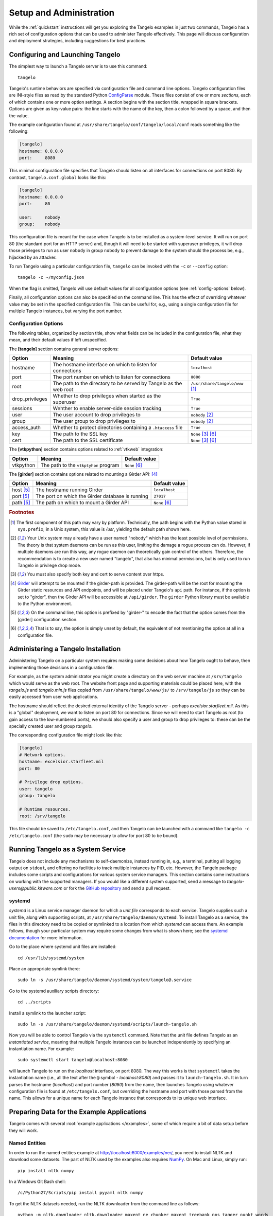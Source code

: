 ================================
    Setup and Administration
================================

While the :ref:`quickstart` instructions will get you exploring the Tangelo
examples in just two commands, Tangelo has a rich set of configuration options
that can be used to administer Tangelo effectively.  This page will discuss
configuration and deployment strategies, including suggestions for best
practices.

Configuring and Launching Tangelo
=================================

The simplest way to launch a Tangelo server is to use this command: ::

    tangelo

Tangelo's runtime behaviors are specified via configuration file and command
line options.  Tangelo configuration files are INI-style files as read by the
standard Python `ConfigParse
<https://docs.python.org/2/library/configparser.html>`_ module.  These files
consist of one or more `sections`, each of which contains one or more option
settings.  A section begins with the section title, wrapped in square brackets.
Options are given as key-value pairs:  the line starts with the name of the
key, then a colon followed by a space, and then the value.

The example configuration found at
``/usr/share/tangelo/conf/tangelo/local/conf`` reads something like the
following:

.. code-block:: cfg

    [tangelo]
    hostname: 0.0.0.0
    port:     8080

This minimal configuration file specifies that Tangelo should listen on all
interfaces for connections on port 8080.  By contrast, ``tangelo.conf.global``
looks like this:

.. code-block:: cfg

    [tangelo]
    hostname: 0.0.0.0
    port:     80

    user:     nobody
    group:    nobody

This configuration file is meant for the case when Tangelo is to be installed as
a system-level service.  It will run on port 80 (the standard port for an HTTP
server) and, though it will need to be started with superuser privileges, it
will drop those privleges to run as user ``nobody`` in group ``nobody`` to
prevent damage to the system should the process be, e.g., hijacked by an
attacker.

To run Tangelo using a particular configuration file, ``tangelo`` can be invoked
with the ``-c`` or ``--config`` option: ::

    tangelo -c ~/myconfig.json

When the flag is omitted, Tangelo will use default values for all
configuration options (see :ref:`config-options` below).

Finally, all configuration options can also be specified on the command line.
This has the effect of overriding whatever value may be set in the specified
configuration file.  This can be useful for, e.g., using a single configuration
file for multiple Tangelo instances, but varying the port number.

.. _config-options:

Configuration Options
---------------------

The following tables, organized by section title, show what fields can be
included in the configuration file, what they mean, and their default values if
left unspecified.

The **[tangelo]** section contains general server options:

================ =================================================================   =================================
Option           Meaning                                                             Default value
================ =================================================================   =================================
hostname         The hostname interface on which to listen for connections           ``localhost``

port             The port number on which to listen for connections                  ``8080``

root             The path to the directory to be served by Tangelo as the web root   ``/usr/share/tangelo/www`` [#root]_

drop_privileges  Whether to drop privileges when started as the superuser            ``True``

sessions         Wehther to enable server-side session tracking                      ``True``

user             The user account to drop privileges to                              ``nobody`` [#usergroup]_

group            The user group to drop privileges to                                ``nobody`` [#usergroup]_

access_auth      Whether to protect directories containing a ``.htaccess`` file      ``True``

key              The path to the SSL key                                             ``None`` [#https]_ [#unset]_

cert             The path to the SSL certificate                                     ``None`` [#https]_ [#unset]_
================ =================================================================   =================================

The **[vtkpython]** section contains options related to :ref:`vtkweb` integration:

================ =================================================================   =================================
Option           Meaning                                                             Default value
================ =================================================================   =================================
vtkpython        The path to the ``vtkptyhon`` program                               ``None`` [#unset]_
================ =================================================================   =================================

The **[girder]** section contains options related to mounting a Girder API: [#gird]_

================ =================================================================   =================================
Option           Meaning                                                             Default value
================ =================================================================   =================================
host [#girdopt]_ The hostname running Girder                                         ``localhost``

port [#girdopt]_ The port on which the Girder database is running                    ``27017``

path [#girdopt]_ The path on which to mount a Girder API                             ``None`` [#unset]_
================ =================================================================   =================================

.. rubric:: Footnotes

.. [#root] The first component of this path may vary by platform.  Technically,
    the path begins with the Python value stored in ``sys.prefix``; in a Unix
    system, this value is */usr*, yielding the default path shown here.

.. [#usergroup] Your Unix system may already have a user named "nobody" which
    has the least possible level of permissions.  The theory is that system daemons
    can be run as this user, limiting the damage a rogue process can do.  However,
    if multiple daemons are run this way, any rogue daemon can theoretically gain
    control of the others.  Therefore, the recommendation is to create a new user
    named "tangelo", that also has minimal permissions, but is only used to run
    Tangelo in privilege drop mode.

.. [#https] You must also specify both key and cert to serve content over
    https.

.. [#gird] `Girder <https://github.com/girder/girder>`_ will attempt to be
    mounted if the girder-path is provided. The girder-path will be the root for
    mounting the Girder static resources and API endpoints, and will be placed
    under Tangelo's ``api`` path.  For instance, if the option is set to "girder",
    then the Girder API will be accessible at ``/api/girder``. The ``girder``
    Python library must be available to the Python environment.

.. [#girdopt] On the command line, this option is prefixed by "girder-" to
    encode the fact that the option comes from the [girder] configuration section.

.. [#unset] That is to say, the option is simply unset by default, the
    equivalent of not mentioning the option at all in a configuration file.

Administering a Tangelo Installation
====================================

Administering Tangelo on a particular system requires making some decisions
about how Tangelo ought to behave, then implementing those decisions in a
configuration file.

For example, as the system administrator you might create a directory on the web
server machine at ``/srv/tangelo`` which would serve as the web root.  The
website front page and supporting materials could be placed here, with the
*tangelo.js* and *tangelo.min.js* files copied from
``/usr/share/tangelo/www/js/`` to ``/srv/tangelo/js`` so they can be easily
accessed from user web applications.

The hostname should reflect the desired external identity of the Tangelo server -
perhaps *excelsior.starfleet.mil*.  As this is a "global" deployment, we want to
listen on port 80 for connections.  Since we will need to start Tangelo as root
(to gain access to the low-numbered ports), we should also specify a user and
group to drop privileges to:  these can be the specially created user and group
*tangelo*.

The corresponding configuration file might look like this:

.. code-block:: cfg

    [tangelo]
    # Network options.
    hostname: excelsior.starfleet.mil
    port: 80

    # Privilege drop options.
    user: tangelo
    group: tangelo

    # Runtime resources.
    root: /srv/tangelo

This file should be saved to ``/etc/tangelo.conf``, and then Tangelo can be
launched with a command like ``tangelo -c /etc/tangelo.conf`` (the ``sudo`` may
be necessary to allow for port 80 to be bound).

Running Tangelo as a System Service
===================================

Tangelo does not include any mechanisms to self-daemonize, instead running in,
e.g., a terminal, putting all logging output on ``stdout``, and offering no
facilities to track multiple instances by PID, etc.  However, the Tangelo
package includes some scripts and configurations for various system service
managers.  This section contains some instructions on working with the supported
managers.  If you would like a different system supported, send a message to
`tangelo-users@public.kitware.com` or fork the `GitHub repository
<https://github.com/Kitware/tangelo>`_ and send a pull request.

systemd
-------

`systemd` is a Linux service manager daemon for which a `unit file` corresponds
to each service.  Tangelo supplies such a unit file, along with supporting
scripts, at ``/usr/share/tangelo/daemon/systemd``.  To install Tangelo as a
service, the files in this directory need to be copied or symlinked to a location
from which `systemd` can access them.  An example follows, though your particular
system may require some changes from what is shown here; see the `systemd
documentation <http://www.freedesktop.org/wiki/Software/systemd/>`_ for more
information.

Go to the place where systemd unit files are installed: ::

    cd /usr/lib/systemd/system

Place an appropriate symlink there: ::

    sudo ln -s /usr/share/tangelo/daemon/systemd/system/tangelo@.service

Go to the systemd auxiliary scripts directory: ::

    cd ../scripts

Install a symlink to the launcher script: ::

    sudo ln -s /usr/share/tangelo/daemon/systemd/scripts/launch-tangelo.sh

Now you will be able to control Tangelo via the ``systemctl`` command.
Note that the unit file defines Tangelo as an `instantiated service`, meaning
that multiple Tangelo instances can be launched independently by specifying an
instantiation name.  For example: ::

    sudo systemctl start tangelo@localhost:8080

will launch Tangelo to run on the `localhost` interface, on port 8080.  The way
this works is that ``systemctl`` takes the instantiation name (i.e., all the
text after the ``@`` symbol - *localhost:8080*) and passes it to
``launch-tangelo.sh``.  It in turn parses the hostname (*localhost*) and port
number (*8080*) from the name, then launches Tangelo using whatever
configuration file is found at ``/etc/tangelo.conf``, but overriding the
hostname and port with those parsed from the name.  This allows for a unique
name for each Tangelo instance that corresponds to its unique web interface.

Preparing Data for the Example Applications
===========================================

Tangelo comes with several :root:`example applications
</examples>`, some of which require a bit of data setup
before they will work.

Named Entities
--------------

In order to run the named entities example at http://localhost:8000/examples/ner/,
you need to install NLTK and download some datasets.  The part of NLTK used by
the examples also requires `NumPy <http://www.numpy.org/>`_.
On Mac and Linux, simply run::

    pip install nltk numpy

In a Windows Git Bash shell::

    /c/Python27/Scripts/pip install pyyaml nltk numpy

To get the NLTK datasets needed, run the NLTK downloader from the command line
as follows::

    python -m nltk.downloader nltk.downloader maxent_ne_chunker maxent_treebank_pos_tagger punkt words

If you are building Tangelo from source, be sure to use the appropriate
Virtualenv when installing these packages.  For example, from the build
directory::

    ./venv/bin/pip install nltk numpy

This will ensure that the packages are visible to tangelo when it runs.

Flickr Metadata Maps
--------------------

The :root:`Flickr Metadata Maps </examples/flickr>` application
plots publicly available Flickr photo data on a Google map.  The application
works by retrieving data from a Mongo database server, which by default is
expected to live at *localhost*.  The steps to getting this application working
are to **set up a MongoDB server**, **retrieve photo metadata via the Flickr
API**, and **upload the data to the MongoDB server**.

#. **Set up MongoDB.**  To set up a Mongo server you can consult the `MongoDB
   documentation <http://www.mongodb.org>`_.  It is generally as
   straightforward as installing it via a package manager, then launching the
   ``mongod`` program, or starting it via your local service manager.

  By default, the Flickr application assumes that the server is running on the
  same host as Tangelo.  To change this, you can edit the configuration file for
  the app, found at ``/usr/share/tangelo/www/examples/flickr/config.json``.

#. **Get photo data from Flickr.**  For this step you will need a `Flickr API
   key <http://www.flickr.com/services/api/misc.api_keys.html>`_.  Armed with a
   key, you can run the ``get-flickr-data.py`` script, which can be found at
   ``/usr/share/tangelo/data/get-flickr-data.py``.  You cun run it like this:

   .. code-block:: none

       get-flickr-data.py <your API key> <maximum number of photos to retrieve> >flickr_paris.json

   If you do not want to retrieve the data yourself, you can use the
   `hosted version <http://midas3.kitware.com/midas/download/bitstream/339384/flickr_paris_1000.json.gz>`_.
   This dataset was generated with this script, with a max count argument of 1000.

#. **Upload the data to Mongo.** You can use this command to place the photo
   data into your MongoDB instance:

   .. code-block:: none

        mongoimport -d tangelo -c flickr_paris --jsonArray --file flickr_paris.json

   This command uses the MongoDB instance running on **localhost**, and places
   the photo metadata into the **tangelo** database, in a collection called
   **flickr_paris**.  If you edited the configuration file in Step 1 above, be
   sure to supply your custom hostname, and database/collection names in this
   step.

Now the database should be set up to feed photo data to the Flickr app - reload
the page and you should be able to explore Paris through photos.

Enron Email Network
-------------------

The :root:`Enron Email Network </examples/enron>` application
visualizes the `enron email dataset <https://www.cs.cmu.edu/~enron/>`_ as a
network of communication.  The original data has been processed into graph form,
in a file hosted `here <http://midas3.kitware.com/midas/download/bitstream/339385/enron_email.json.gz>`_.
Download this file, ``gunzip`` it, and then issue this command to upload the
records to Mongo:

   .. code-block:: none

       mongoimport -d tangelo -c enron_email --file enron_email.json

(Note: although ``enron_email.json`` contains one JSON-encoded object per line,
keep in mind that the file as a whole does **not** constitute a single JSON
object - the file is instead in a particular format recognized by Mongo.)

As with the Flickr data prep above, you can modify this command line to install
this data on another server or in a different database/collection.  If you do
so, remember to also modify
``/usr/share/tangelo/www/examples/enron/config.json`` to reflect these changes.

Reload the Enron app and take a look at the email communication network.

.. _versioning:

A Note on Version Numbers
=========================

Tangelo uses `semantic versioning <http://semver.org/>`_ for its version
numbers, meaning that each release's version number establishes a promise about
the levels of functionality and backwards compatibility present in that release.
Tangelo's version numbers come in two forms: *x.y* and *x.y.z*.  *x* is a *major
version number*, *y* is a *minor version number*, and *z* is a *patch level*.

Following the semantic versioning approach, major versions represent a stable
API for the software as a whole.  If the major version number is incremented, it
means you can expect a discontinuity in backwards compatibility.  That is to
say, a setup that works for, e.g., version 1.3 will work for versions 1.4, 1.5,
and 1.10, but should not be expected to work with version 2.0.

The minor versions indicate new features or functionality added to the previous
version.  So, version 1.1 can be expected to contain some feature not found in
version 1.0, but backwards compatibility is ensured.

The patch level is incremented when a bug fix or other correction to the
software occurs.

Major version 0 is special: essentially, there are no guarantees about
compatibility in the 0.\ *y* series.  The stability of APIs and behaviors begins
with version 1.0.

In addition to the standard semantic versioning practices, Tangelo also tags the
current version number with "dev" in the Git repository, resulting in version
numbers like "1.1dev" for the Tangelo package that is built from source.  The
release protocol deletes this tag from the version number before uploading a
package to the Python Package Index.

The :js:func:`tangelo.requireCompatibleVersion` function returns a boolean
expressing whether the version number passed to it is compatible with Tangelo's
current version.
